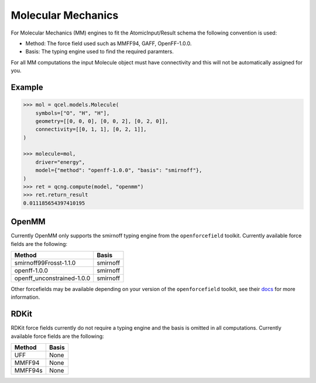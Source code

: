 Molecular Mechanics
===================

For Molecular Mechanics (MM) engines to fit the AtomicInput/Result schema
the following convention is used:

- Method: The force field used such as MMFF94, GAFF, OpenFF-1.0.0.
- Basis: The typing engine used to find the required paramters.

For all MM computations the input Molecule object must have connectivity and this will not be automatically assigned for you.

Example
-------

.. code:: python

    >>> mol = qcel.models.Molecule(
        symbols=["O", "H", "H"],
        geometry=[[0, 0, 0], [0, 0, 2], [0, 2, 0]],
        connectivity=[[0, 1, 1], [0, 2, 1]],
    )

    >>> molecule=mol,
        driver="energy",
        model={"method": "openff-1.0.0", "basis": "smirnoff"},
    )
    >>> ret = qcng.compute(model, "openmm")
    >>> ret.return_result
    0.011185654397410195



OpenMM
------

Currently OpenMM only supports the smirnoff typing engine from the
``openforcefield`` toolkit. Currently available force fields are the following:

+----------------------------+------------+
| Method                     | Basis      |
+============================+============+
| smirnoff99Frosst-1.1.0     | smirnoff   |
+----------------------------+------------+
| openff-1.0.0               | smirnoff   |
+----------------------------+------------+
| openff_unconstrained-1.0.0 | smirnoff   |
+----------------------------+------------+

Other forcefields may be available depending on your version of the ``openforcefield`` toolkit, see their `docs <https://open-forcefield-toolkit.readthedocs.io>`_ for more information.

RDKit
-----

RDKit force fields currently do not require a typing engine and the basis is omitted in all computations. Currently available force fields are the following:

+----------------------------+------------+
| Method                     | Basis      |
+============================+============+
| UFF                        | None       |
+----------------------------+------------+
| MMFF94                     | None       |
+----------------------------+------------+
| MMFF94s                    | None       |
+----------------------------+------------+
